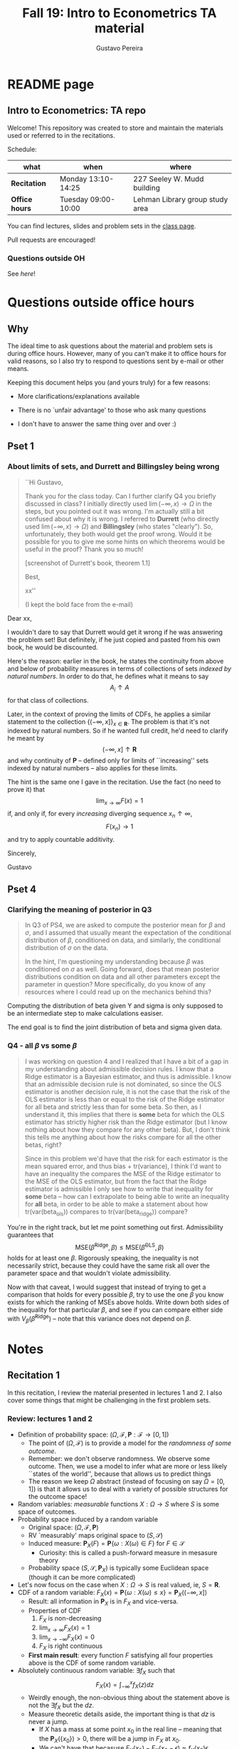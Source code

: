 #+TITLE: Fall 19: Intro to Econometrics TA material  
#+AUTHOR: Gustavo Pereira
#+STARTUP: beamer


* README page
  :PROPERTIES: 
  :EXPORT_FILE_NAME: README.org
  :EXPORT_TITLE: 
  :END:
** Intro to Econometrics: TA repo
   Welcome! This repository was created to store and maintain the materials
   used or referred to in the recitations. 
  
   Schedule: 
   | what           | when                | where                           |
   |----------------+---------------------+---------------------------------|
   | *Recitation*   | Monday 13:10-14:25  | 227 Seeley W. Mudd building     |
   | *Office hours* | Tuesday 09:00-10:00 | Lehman Library group study area |
  
   You can find lectures, slides and problem sets in the [[https://jm4474.github.io/Courses-IntroEconometrics-Ph.D/][class page]]. 

   Pull requests are encouraged!
  
*** Questions outside OH
    See [[outside_oh_questions.pdf][here]]!

      

   

* Questions outside office hours
  :PROPERTIES: 
  :EXPORT_FILE_NAME: outside_oh_questions.pdf
  :EXPORT_TITLE: Out-of-OH Q&A   
  :EXPORT_AUTHOR: Gustavo Pereira
  :EXPORT_OPTIONS: ^:nil
  :END: 
** Why
   The ideal time to ask questions about the material and problem sets is during
   office hours. However, many of you can't make it to office hours for valid
   reasons, so I also try to respond to questions sent by e-mail or other
   means.

   Keeping this document helps you (and yours truly) for a few reasons: 
   - More clarifications/explanations available
   - There is no `unfair advantage' to those who ask many questions
   - I don't have to answer the same thing over and over :)

     #+LATEX: \clearpage
** Pset 1
    
*** About limits of sets, and Durrett and Billingsley being wrong
    #+begin_quote
    ``Hi Gustavo,
     
    Thank you for the class today. Can I further clarify Q4 you briefly
    discussed in class? I initially directly used $\lim(-\infty,x) \to \Omega$ in
    the steps, but you pointed out it was wrong. I'm actually still a bit
    confused about why it is wrong. I referred to *Durrett* (who directly used
    $\lim(-\infty,x) \to \Omega$) and *Billingsley* (who states "clearly"). So,
    unfortunately, they both would get the proof wrong. Would it be possible
    for you to give me some hints on which theorems would be useful in the
    proof? Thank you so much!
    
    [screenshot of Durrett's book, theorem 1.1]
     
    Best,
    
    xx''
    
    (I kept the bold face from the e-mail)
    #+end_quote

    Dear xx, 
    
    I wouldn't dare to say that Durrett would get it wrong if he was answering
    the problem set! But definitely, if he just copied and pasted from his
    own book, he would be discounted.
    
    Here's the reason: earlier in the book, he states the continuity from above
    and below of probability measures in terms of collections of sets /indexed
    by natural numbers/. In order to do that, he defines what it means to say
    \[  A_i \uparrow A \]
    for that class of collections.
    
    Later, in the context of proving the limits of CDFs, he applies a
    similar statement to the collection $\{ (-\infty, x] \}_{x\in \mathbf R}$.
    The problem is that it's not indexed by natural numbers. So if he wanted
    full credit, he'd need to clarify he meant by
    \[ (-\infty, x] \uparrow \mathbf R \]
    and why continuity of $\mathbf P$ -- defined only for limits of
    ``increasing'' sets indexed by natural numbers -- also applies for these
    limits.

    
    The hint is the same one I gave in the recitation. Use the fact (no need to
    prove it) that
    \[ \lim_{x\to\infty} F(x) = 1 \]
    if, and only if, for every /increasing/ diverging sequence $x_n \uparrow \infty$, 
    \[  F(x_n) \to 1 \] 
    and try to apply countable additivity.
    

    Sincerely, 
    
    Gustavo

** Pset 4
   
*** Clarifying the meaning of posterior in Q3
    #+begin_quote
    In Q3 of PS4, we are asked to compute the posterior mean for $\beta$ and
    $\sigma$, and I assumed that usually meant the expectation of the conditional
    distribution of $\beta$, conditioned on data, and similarly, the conditional
    distribution of $\sigma$ on the data.

    In the hint, I'm questioning my understanding because $\beta$ was conditioned on
    $\sigma$ as well. Going forward, does that mean posterior distributions condition
    on data and all other parameters except the parameter in question? More
    specifically, do you know of any resources where I could read up on the
    mechanics behind this?
    #+end_quote
    
    Computing the distribution of beta given Y and sigma is only supposed to be an intermediate step to make calculations easiser. 

    The end goal is to find the joint distribution of beta and sigma given data. 
    

    
*** Q4 - all $\beta$ vs some $\beta$
    #+BEGIN_quote
    I was working on question 4 and I realized that I have a bit of a gap in my
    understanding about admissible decision rules. I know that a Ridge estimator
    is a Bayesian estimator, and thus is admissible. I know that an admissible
    decision rule is not dominated, so since the OLS estimator is another
    decision rule, it is not the case that the risk of the OLS estimator is less
    than or equal to the risk of the Ridge estimator for all beta and strictly
    less than for some beta. So then, as I understand it, this implies that
    there is *some* beta for which the OLS estimator has strictly higher risk
    than the Ridge estimator (but I know nothing about how they compare for any
    other beta). But, I don't think this tells me anything about how the risks
    compare for all the other betas, right?

    Since in this problem we'd have that the risk for each estimator is the mean
    squared error, and thus bias + tr(variance), I think I'd want to have an
    inequality the compares the MSE of the Ridge estimator to the MSE of the OLS
    estimator, but from the fact that the Ridge estimator is admissible I only
    see how to write that inequality for *some* beta -- how can I extrapolate to
    being able to write an inequality for *all* beta, in order to be able to
    make a statement about how tr(var(beta_ols)) compares to tr(var(beta_ridge))
    compare?
    #+end_quote
    
    You're in the right track, but let me point something out first. Admissibility guarantees that 
    \[ \text{MSE}(\hat\beta^{\text{Ridge}}, \beta) \leq \text{MSE}(\hat\beta^{\text{OLS}}, \beta) \] 
    holds for at least one $\beta$. Rigorously speaking, the inequality is not
    necessarily strict, because they could have the same risk all over the parameter
    space and that wouldn't violate admissibility. 

    Now with that caveat, I would suggest that instead of trying to get a
    comparison that holds for every possible $\beta$, try to use the one $\beta$
    you know exists for which the ranking of MSEs above holds. Write down both
    sides of the inequality for that particular $\beta$, and see if you can
    compare either side with $V_\beta(\hat\beta^{\text{Ridge}})$ -- note that
    this variance does not depend on $\beta$.
    
    
* Notes
** Recitation 1
   :PROPERTIES: 
   :EXPORT_FILE_NAME: notes/Recitation1.pdf
   :EXPORT_TITLE: Recitation 1
   :EXPORT_OPTIONS: toc:nil
   :EXPORT_LATEX_HEADER: \input{auxfiles/header_basic.tex}
   :END: 

   In this recitation, I review the material presented in lectures 1 and 2. I
   also cover some things that might be challenging in the first problem sets. 
   
*** Review: lectures 1 and 2
    - Definition of probability space: $(\Omega, \mathcal F, \mathbf P:\mathcal F \to [0,1])$
      - The point of $(\Omega, \mathcal F)$ is to provide a model for the
        /randomness of some outcome/.
      - Remember: we don't observe randomness. We observe some outcome. Then, we
        use a model to infer what are more or less likely ``states of the world'',
        because that allows us to predict things
      - The reason we keep $\Omega$ abstract (instead of focusing on say
        $\Omega=[0,1]$) is that it allows us to deal with a variety of possible
        structures for the outcome space!
    - Random variables: /measurable/ functions $X:\Omega \to S$ where $S$ is some
      space of outcomes.
    - Probability space induced by a random variable
      - Original space: $(\Omega, \mathcal F, \mathbf P)$
      - RV `measurably' maps original space to $(S, \mathcal S)$
      - Induced measure: $\mathbf P_X(F) = \mathbf P\left\{ \omega: X(\omega) \in F \right\}$ for $F \in \mathcal S$
        - Curiosity: this is called a push-forward measure in mesasure theory
      - Probability space $(S, \mathcal S, \mathbf P_X)$ is typically some
        Euclidean space (though it can be more complicated)
    - Let's now focus on the case when $X:\Omega \to S$ is real valued, ie, $S=\mathbf R$.
    - CDF of a random variable: $F_X(x) = \mathbf P\left\{ \omega: X(\omega) \leq x \right\} = \mathbf P_X((-\infty, x])$
      - Result: all information in $\mathbf P_X$ is in $F_X$ and vice-versa.
      - Properties of CDF
        1. $F_X$ is non-decreasing
        2. $\lim_{x\to\infty} F_X(x) = 1$
        3. $\lim_{x\to-\infty} F_X(x) = 0$
        4. $F_X$ is right continuous
      - *First main result*: every function $F$ satisfying all four properties
        above is the CDF of some random variable.
    - Absolutely continuous random variable: $\exists f_X$ such that
      \[ F_X(x) = \int_{-\infty}^x f_X(z) dz \]
      + Weirdly enough, the non-obvious thing about the statement above is not
        the $\exists f_X$ but the $dz$. 
      + Measure theoretic details aside, the important thing is that $dz$ is
        never a jump.
        + If $X$ has a mass at some point $x_0$ in the real line -- meaning that
          the $\mathbf P_X(\{x_0\}) > 0$, there will be a jump in $F_X$ at $x_0$. 
        + We can't have that becasuse $F_X(x_0) - F_X(x_0 - \epsilon) \approx f_X(x_0)\epsilon$
        + For $\epsilon > 0$ small enough, mass at $x_0$ would imply the LHS is
          $\mathbf P\{x_0\}$ while the RHS should be zero
      + Optional comment: in fact every $F_X$ has an associated $f_X$ with
        respect to /some/ (generally non-uniform) measure. This is the
        consequence of a more general result called the /Radon-Nikodym theorem/.
    - Expectation of absolutely continuous RV: 
      \[ \mathbf E[g(X)] = \int_{\mathbf R} g(z) f_X(z) dz  \]
      + ``Law of the unconscious statistician''
    - Moment generating function
      \[ m_X(t) = \mathbf E\left[ e^{tX}\right]=\int_{\mathbf R} e^{tx} f_X(x)dx\]
      + The i-th moment of $X$ can be found by taking the $i-th$ derivative of
        $m_X(t)$ and evaluating it at zero.
        + For this to be meaningful, the MGF must be well defined in $(-\epsilon, \epsilon)$ for some $\epsilon$
        + Then for example $m_X'(t) = \mathbf E[X e^{tX}]$
    - *Second main result.* Let $X_1$ and $X_2$ be st 
      \[ m_{X_1}(t) = m_{X_2}(t) \]
      for all $t$. Then $F_{X_1} = F_{X_2}$.  
      + This essentially means that all information contained in $F_X$ is also
        contained in $m_X(t)$
    - Note: take the Taylor series of exponential around $0$ and take
      expectations,
      \[m_X(t) = \sum_{n=0}^\infty \frac{t^n \mathbf E(X^n)}{n!}\]
      + It is tempting to that knowledge of moments determines the distribution
        of $X$. This is not the case, however, because sometimes the series
        above doesn't converge even when all moments exist. 
        
    # Examples. 
    # 1) $\Omega = \{1,2,3\}, S=\{a,b,c\}$.

    #    What is the measurability requirement doing? Suppose we have
    #    $\sigma-\text{algebras}$ $\mathcal F=\{\emptyset, \{1\}, \{2,3\}, \Omega\}$ and $\mathcal S = 2^S$.
       
    #    Because neither $2$ nor $3$ show up separately in $\mathcal F$, observing
    #    a random variable $X:\Omega\to S$ should not allow us to distinguish them.

    #    For example, a random variable such as
    #    \[X(1) = a, X(2) = b, X(3)=c\]
    #    would allow us to distinguish $2$ and $3$! Indeed, if $2$ is observed, we
    #    know for sure that $\omega=2$, but $\{2\}$ isn't in $\mathcal F$.
       
    #    In a sense, the measurability requirement is imposing consistency in what
    #    we can learn about the underlying state based on observing an outcome.
    #    In the above example, measurability implies that $X(2) = X(3)$.
       
    # 2) Take $\Omega$ to be the $[0,1]$ interval with the uniform probability $\lambda$, ie, 
    #    \[ \lambda( [a,b] )  = b - a \]
    #    for all intervals $[a,b]$.  

*** Problem 4 is not as easy as it might seem
    
    Consider the proof, for example, that $F_X \to 1$ as $x\to\infty$. (The case
    of $x\to0$ is similar.)
    
    We know that: 
    1) $F(x) = \mathbf P\{\omega: X(\omega) \leq x \}$
    2) $\{\omega: X(\omega) \leq x\} \uparrow \Omega$
    3) $\mathbf P(\Omega) = 1$
       
    So it must be the case that $F(x) = P\{\omega: X(\omega) \leq x\} \uparrow \mathbf P(\Omega) = 1$,
    isn't that right? Well, *no*. While that reasoning is in some sense in the
    right direction, at the very least it's an incomplete argument for two reasons.
    
    - We haven't defined convergence of sets as in (2). Unless you can make that
      statement rigorous somehow, using it is not fair game. 
    - More importantly, when we took the statements together, we missed an
      important step: proving that (whatever the first arrow means)
      \[ A_x \uparrow \Omega \implies \mathbf P(A_x) \uparrow \mathbf P(\Omega) \]
    
    The second step above is essentially the point of the exercise. Hint for
    actually solving the problem:
    - Use the fact that 
      \[ \lim_{x\to\infty} F(x) = L\] 
      if, and only if $F(x_n) \to L$ for all increasing sequences $x_n \to \infty$
    - Show that for any probability measure, if $x_n \uparrow \infty$
      \[ \mathbf P\{ \omega: X(\omega) \leq x_n \} \to \mathbf P(\Omega) = 1 \] 
      
      You will need to use /countable/ additivity for this.
      
    For the right-continuity part, one useful way of checking your proof is to
    make sure you understand why your proof doesn't apply to the left limit. 
** Recitation 2
   :PROPERTIES: 
   :EXPORT_FILE_NAME: notes/Recitation2.pdf
   :EXPORT_TITLE: Intro to Econometrics: Recitation 2
   :EXPORT_OPTIONS: toc:nil H:2
   :EXPORT_LATEX_HEADER: \input{auxfiles/header_beamer.tex}
   :END: 
*** Review Part
**** Review
     #+BEAMER: \framesubtitle{Random variables - \emph{univariate} case} 
     #+BEAMER: \begin{center} $(\Omega, \mathcal F, \mathbf P)$ \end{center}
     
     - $X:\Omega\to\mathbf R$
     - CDF:
       \[ F_X(x) = \mathbf P( \left\{\omega: X(\omega) \leq x\right\}) \]
       + Completely characterizes $\mathbf P\{X \in B\}$ for $B \subset \mathbf R$
     - Absolutely continuous: 
       \[F_X(x) = \int_{-\infty}^x f_X(x) dx\]
**** Review
     #+BEAMER: \framesubtitle{Random variables - \emph{multivariate} case} 
     #+BEAMER: \begin{center} $(\Omega, \mathcal F, \mathbf P)$ \end{center}
     
     - $X:\Omega\to\mathbf R^S$ where $X(\omega) = (X_1(\omega),\ldots, X_S(\omega))'$
     - CDF:
       \[ F_X(x_1, \ldots, x_S) = \mathbf P( \{\omega: X_1(\omega) \leq x_1, \ldots, X_S(\omega) \leq x_S  \}) \]
       + Completely characterizes $\mathbf P\{X \in B \}$ for $B\subset \mathbf R^S$
     - Absolutely continuous: 
       \[F_X(x_1, \ldots, x_S) = \int_{-\infty}^{x_1}\cdots\int_{-\infty}^{x_S} f_X(x_1, \ldots, x_S) dx_S \cdots dx_1\]
**** Review 
     #+BEAMER: \framesubtitle{Random variables - \emph{multivariate} case} 
     - <1-> Result: if $F:\mathbf R\to[0,1]$ is
       1. Increasing
       2. Right-continuous
       3. Satisfies $\lim_{x\to\infty} F(x) = 1 - \lim_{x\to-\infty} F(x) = 1$
       Then it is the CDF of some random variable $X:\Omega\to\mathbf R$
     - <2-> Can you think of (or prove?) an S-dimensional analog of the statement above?
**** Review 
     #+BEAMER: \framesubtitle{Random variables - \emph{multivariate} case} 
     - If $F:\mathbf R^2\to[0,1]$ is
       1. <1-> Increasing
       2. <1-> ``Continuous from above''
       3. <1-> Has the following limits:
          1. $\lim_{x_1 \to -\infty} F(x_1, x_2) = 0$ for all $x_2$
          2. $\lim_{x_2 \to -\infty} F(x_1, x_2) = 0$ for all $x_1$
          3. $\lim_{x_1 \to \infty} \lim_{x_2 \to \infty} F(x_1, x_2) = 1$
       4. <2-> Satisfies, for $x_1^* \geq x_1$ and $x_2^* \geq x_2$,
          \[ F(x_1^*, x_2^*) - F(x_1^*, x_2) - F(x_1, x_2^*) + F(x_1, x_2) \geq 0 \]
       Then $F$ is the CDF of a random variable $X:\Omega\to\mathbf R^2$
       
     (Durrett, sec 2.9)
**** Review
     #+BEAMER: \framesubtitle{Marginals} 
     
     - <1-> Marginal with respect to coordinate $s$, $F_s : \mathbf R \to [0,1]$
       \[ F_s(x) = \mathbf P(\left\{ \omega: X_s(\omega) \leq x \right\})  \] 
     - <2-> How do you obtain it?
     - <3-> Just take limits. Suppose $S=2$ and we want to recover first coordinate:
       \[ F_1(x_1) = \lim_{x_2 \to \infty}  F(x_1,x_2)  \]
       
       Proof? 
**** Review
     #+BEAMER: \framesubtitle{Marginals} 
     
     - How do you recover a marginal pdf? Suppose $X:\Omega\to\mathbf R^2$ has pdf $f(x_1,x_2)$:
       \[f_1(x_1) = \int_{-\infty}^\infty f(x_1, x_2) dx_2\]
     - Proof? 
**** Review
     #+BEAMER: \framesubtitle{Digression: marginals don't determine joints} 
     
     - A very useful counterexample: 
       - <1-> Let $X \sim N(0,1)$
       - <2-> Let $W$ be independent of $X$; 
         \[ \mathbf P(W = 1) = \mathbf P(W = -1) = \tfrac{1}{2}\]
       - <3-> Define $Y = WX$. Claim: $(X,Y)$ has normal marginals, but $(X,Y)$ is not jointly normal.
         \begin{align*}F_Y(y) = \mathbf P(WX \leq y) &= \frac{1}{2} \mathbf P(X \leq y) + \frac{1}{2} \mathbf P(-X\leq y) \\ 
           &= F_X(y)\end{align*}
         So marginals of $(X,Y)$ are the same
       - <4-> $(X,Y)$ is not multivariate normal. Why? 
       - <5-> $X+Y$ has a  mass at zero, with probability $\frac{1}{2}$!
**** Review
     #+BEAMER: \framesubtitle{Digression: marginals don't determine joints} 

     \centering \includegraphics[scale=0.4]{./codes/Notes_PS2_simunormal.pdf}    
**** Review
     #+BEAMER: \framesubtitle{Moments of multivariate RVs} 
     - Focus on the case when there is a pdf
     - <1-> ``Definition''
       \[  \mathbf Eg(X) =  \int_{\mathbf R^S} g(x) f_X(x)dx   \]
     - <2-> First moment: 
       \[ \mu_X =  \mathbf EX \]
     - <3-> Second moment: 
       \[ V(X) = \mathbf E \left[ (X - \mu_X)(X - \mu_X)' \right] \]
       #+BEAMER: \vspace{-0.3cm}
       - When is $V(X)$ finite?
     - <4-> Covariance btw X and Y: 
       \[ \cov(X,Y) = \mathbf E \left[ (X - \mu_X)(Y-\mu_Y)' \right] \]
**** Review
     #+BEAMER: \framesubtitle{Moment generating functions of multivariate RVs} 
     - <1-> MGF: 
       \[  m_X(\mathbf t) = \mathbf E\left[ e^{\mathbf t'X} \right] = \mathbf E\left[ e^{\sum_{i=1}^S t_i X_i} \right]  \]
     - <2-> Result: suppose  $X$ and $Y$ have a moment generating function, and 
       \[ m_X(\mathbf t) = m_Y(\mathbf t)\]
       for all $\mathbf t$. Then $F_X(\mathbf t) = F_Y(\mathbf t)$ for all $\mathbf t$.
     - <3-> Result (stronger):  suppose that, for all $\mathbf t \in \mathbf R^S$, $\alpha \in \mathbf R$, 
       \[ \mathbf P\{ \mathbf t'X \leq \alpha \} = \mathbf P\{ \mathbf t'Y \leq \alpha \} \]
       then $F_X(z) = F_Y(z)$ for all $z\in\mathbf R^S$
*** PSet
**** PS2: Projections, conditioning, linear predictors
     #+BEAMER: \framesubtitle{Projections} 

     Let $(V, \langle\cdot,\cdot\rangle)$ be a vector space with an inner product. 
     - <2-> Orthogonal projection of $v$ into (closed) $W\subseteq V$:
       \[ v - \proj_W(v)\perp w \]
       for all $w\in W$
***** Projection in a Hilbert Space 
      :PROPERTIES: 
      :BEAMER_env: theorem
      :BEAMER_opt: shadow=true
      :BEAMER_act: 3
      :END:
      
      Let $W\subset V$ be a closed vector subspace of $V$. 

      For any $v \in V$, the distance minimization problem
      \[\min_{w\in W} \| v - w \|\]
      has a unique solution $w^* \in W$. Moreover, $w^* = \proj_W(v)$.
**** PS2: Projections, conditioning, linear predictors
     #+BEAMER: \framesubtitle{Projections} 
     What if $W$ has a finite basis? 
     \[ W = \vsp \{w_1, \ldots, w_K\}\]
     - Orthogonal projection of $v$ into $W$ is 
      \[  \proj_W(v) = \sum_{i=1}^K \frac{\langle w_i, v\rangle}{\langle w_i, w_i\rangle} w_i  \]

     Using this result in the pset is fair game 
     
**** PS2: Projections, conditioning, linear predictors
     #+BEAMER: \framesubtitle{Projections} 
     
     Space $V = \{ X:\Omega\to\mathbf R^S: \mathbf E\|X\|^2 < \infty \}$ is a Hilbert
     space with 
     \[ \langle X, Y\rangle = \mathbf E XY\]
      
     - <2-> Fix variables $X$, $Y$ in $V$ and consider the subspace
       \[ W = \{ Z: \Omega \to \mathbf R : Z = \alpha + \beta (X - \mu_X)\} \] 
       (Is there a finite basis for $W$?)
**** PS2: Projections, conditioning, linear predictors
     #+BEAMER: \framesubtitle{Projections}
     The problem
     \[  \min_{(\alpha, \beta)} \left[ Y - \alpha - \beta(X-\mu_X) \right]^2 \]

     is equivalent to some norm minimization problem involving $Y, X$ and $W$.

     What is it?
** Recitation 3
   :PROPERTIES: 
   :EXPORT_FILE_NAME: notes/Recitation3.pdf
   :EXPORT_TITLE: Intro to Econometrics: Recitation 3
   :EXPORT_BEAMER_THEME: Boadilla
   :EXPORT_LATEX_CLASS_OPTIONS: [presentation, smaller]
   :EXPORT_OPTIONS: toc:nil H:2
   :EXPORT_LATEX_HEADER: \input{../auxfiles/header_beamer.tex}
   :END:
   
*** Outline
**** Outline
     - Review: 
       + Statistical model
         * Definition
         * Examples
         * Identification, sufficiency 
       + Statistical decision problem
         * Definition
         * Examples
*** Statistical model
**** Statistical model
     #+BEAMER: \framesubtitle{Definition}
     - <1-> Idea: formalize statements such as
       1. Let $\{h_1, \ldots, h_{10}\}$ denote the outcome of $10$ independent
          coin flips with probability $p$ of landing heads
       2. <2-> ``Let ${X_1, X_2, X_3}$ be iid uniform in $[0,\theta]$ where $\theta$ is an unknown positive real number''
       3. <3-> ``Let $\{Y_t\}_{t\in1,2,\ldots, T}$ be an AR(1) process with gaussian innovations''

     - <4-> *Claim.* All statements equivalent to: ``let $\mathbf X$ be
       a draw from some cdf $F:\mathbf R^S \to [0,1]$ where $F$ is taken from some restricted set of CDFs, 
         \[F \in \mathfrak F\text{ ''}\]
**** Statistical model
     #+BEAMER: \framesubtitle{Definition}
     - <1-> It's common to write 
       \[ \mathfrak F = \{ F_\theta \}_{\theta \in \Theta} \]
     - <2-> For example: 
       \[\mathfrak F = \left\{ F:\mathbf R\to\mathbf R | F\text{ is the cdf of }  U[a,b] \text{ for some }a\leq b\right\}\]
       #+BEAMER: \vspace{-0.5cm}
       - Does this  represent a statistical model?
     - <3-> We can define for $\theta = (a,b)$, 
       \[ F_{\theta} = \frac{t-a}{b-a} \mathbf 1_{[a,b]}(t) \]
     - <4->  With that indexing, 
       \[ \mathfrak F = \{F_{\theta} \}_{\theta \in \Theta}\]
       where $\Theta = \{(x,y) \in \mathbf R^2 : x \leq y\}$
**** Statistical model 
     #+BEAMER: \framesubtitle{Comment}
     - <1-> Why do we specify models with CDFs?
     - <2-> Reason: in Euclidean spaces, distribution of random variables is fully characterized by CDF
     - <3-> However, if all CDFs in your model are absolutely continuous, it's
       equivalent to specify a family of PDFs
     - <4-> In the course, we will do this interchangeably; if a model is
       specified in terms of PDFs, it's understood that we're considering only absolutely continuous distributions
     - <5-> We can also specify the model with more general probability distributions: 
       \[ \{P_\theta: \mathcal B(\mathfrak X) \to [0,1]\}_{\theta \in \Theta} \]
       where $\mathfrak X$ a possibly more general space (e.g., a space of bounded continuous functions) 
**** Statistical model
     #+BEAMER: \framesubtitle{Example 1: ten coin flips}
     - <1-> Single coin flip: 
       \[ F_p^1(x) = \begin{cases} 0 & \text{if } x < 0 \\ 1 - p & \text{if } x \in [0,1) \\ 1 & \text{otherwise} \end{cases}\]
     - <2-> Then the joint is  $F_p(h_1, h_2, \ldots, h_{10}) = F_p^1(h_1) \cdots F_p^1(h_{10})$
     - <3-> Model: 
       \[ \{F_p\}_{p \in [0,1]} \]
       + What is $\Theta$ ? 
**** Statistical model
     #+BEAMER: \framesubtitle{Example 2: Uniform $[0,\theta]$}
     - <1-> Three independent uniform $[0,\theta]$. We know that for a given $\theta$
       \[ F_\theta^2(t) = \frac{t}{\theta} \mathbf 1_{[0,\theta]}(t) \]
       is the cdf of $U[0,\theta]$ for non-negative $\theta$.
     - <2-> Thus joint is 
       \[ F_\theta(x_1, x_2, x_3) = F^2_\theta(x_1) F^2_\theta(x_2) F^2_\theta(x_3)\]
       and statistical model is \[ \{ F_\theta \}_{\theta \in (0,\infty)} \]
**** Statistical model
     #+BEAMER: \framesubtitle{Example 3: AR(1) with Gaussian innovations}
     - <1-> An ``AR(1) with Gaussian innovations'' means that 
       \[ Y_t - \mu = \rho (Y_{t-1} - \mu) + \epsilon_t \] 
       where $\epsilon_t$ are drawn iid $N(0, \sigma^2)$. 
       - <1-> Note: need to make assumption about $Y_0$. Assume fixed.
     - <2-> Equivalently,
       \[ Y_t | Y_{t-1}, \ldots, Y_1 \sim N(\mu + \rho(Y_{t-1} - \mu) , \sigma^2) \] 
     - <3-> How do you write the joint CDF? By what parameters will it be indexed?
**** Statistical model 
     #+BEAMER: \framesubtitle{Identification \& sufficiency}
     
     - <1-> Summary of previous discussion: a statistical model is a family of
       distributions, $\{F_\theta: \mathbf R^S \to [0,1]\}_{\theta\in\Theta}$.
     - <2-> If each $\theta \in \Theta$ induces a unique distribution, the model is called *identified*.
     
       + <3-> Mathematically: the model is identified iff for every $\theta \ne
         \theta'$,
         there exists $x \in \mathbf R^S$ such that $F_\theta(x) \ne F_{\theta'}(x)$
       + <4-> What if the model was specified in terms of PDFs? What about general probability distributions?
     - <5-> A /statistic/ is any function $T:\mathbf R^S \to \mathbf R^K$. We
       say that $T$ is *sufficient* if \[ \mathbf P_\theta( \cdot | T(\cdot)) \]
       does not depend on $\theta$. Intuitively, if you condition on $T(X)$, the
       full data become uninformative about $\theta$.
       
**** Statistical model 
     #+BEAMER: \framesubtitle{Identification \& sufficiency}
     - <1->  Example: let $X_1$ and $X_2$ be iid $N(\mu, 1)$.
       + <2-> Model here is $\{F_\mu\}_{\mu \in \mathbf R}$ where $F_\mu$ is cdf
         of independent joint normal with mean $(\mu,\mu)$ and identity variance matrix
     - <2->  Then $T(X_1, X_2) = X_1 + X_2$ is sufficient.
     - <3-> Before proof: note that crucially the data is 2 dimensional, but the sufficient statistic is 1d 
     - <4-> Now: 
       \[\begin{bmatrix} X_1 \\ X_2 \\ T(X_1, X_2) \end{bmatrix} \sim \mathcal N_3 \left(  \begin{bmatrix} \mu \\ \mu \\ 2\mu \end{bmatrix}, 
         \begin{bmatrix} 1 & 0 & 1 \\ 0 & 1 & 1 \\ 1 & 1 & 2 \end{bmatrix} \right) \]
     - <5-> To find conditional distribution of $X_1$ and $X_2$ given $T(X_1, X_2)$, use the BLP trick. 
**** Statistical model 
     #+BEAMER: \framesubtitle{Identification \& sufficiency}
     - <1-> Math: 
       \[ E[X_1 | X_1 + X_2] = E[X_2 | X_1 + X_2] = \frac{X_1  + X_2 }{2} \] 
       moreover, conditional variance also doesn't depend on $\mu$ 
       
*** Statistical decision problem
**** Statistical decision problem
     #+BEAMER: \framesubtitle{Definition}
     - Definition: statistical decision problem is 
        \[ (\Theta, A, \mathcal L, \{F_{\theta}\}_{\theta\in\Theta}) \]
       where 
       1. <2-> $\Theta$ is a parameter space
       2. <3-> $A$ is a space of actions
       3. <4-> $\mathcal L$ is a utility/loss function
       4. <5-> $\{F_\theta\}$ is a statistical model
          + Remember: this can be alternatively specified as $\{P_\theta\}_{\theta\in\Theta}$ or $\{f_\theta\}_{\theta\in\Theta}$
**** Statistical decision problem 
     #+BEAMER: \framesubtitle{Interpretation}
      + Statistician is supposed to decide something. Examples: 
        1. <2-> Pick the $\theta$ that she thinks generated the data
           \[  A  = \Theta \] 
        2. <3-> Given a split $\Theta = \Theta_0 \sqcup \Theta_1$, pick which of
           $\Theta_0$ or $\Theta_1$ is more likely to contain the parameter that generated data
           \[ A = \{0, 1\} \] 
        3. <4-> Pick a subset $C \subseteq \Theta$ where she thinks the true $\theta$ falls in
           \[ A = \text{reasonable subsets of }\Theta \] 
**** Statistical decision problem 
     #+BEAMER: \framesubtitle{Interpretation}
     + <1-> Model this as a sequential game. 
       - <2-> /First stage:/ Nature picks $\theta \in \Theta$. This is not observable by statistician
       - <3-> /Stage $1\frac{1}{2}$:/ Nature randomly draws $X \sim F_\theta$
       - <4-> /Second stage:/ Statistician chooses action $a$
     + <5-> At the terminal nodes, statistician gets the loss $\mathcal L(a, \theta)$
     + <6-> Let $\mathfrak X \subset \mathbf R^S$ denote the (common) support of $F_\theta$. A
       *strategy* for the statistician in this game is a function 
       \[ d : \mathfrak X \to A  \]
       I.e. a specification of an action for every possible decision node she faces
       
       This strategy is called a decision rule in the mathematical statistical jargon 
**** Statistical decision problem 
     #+BEAMER: \framesubtitle{Risk function} 
     - <1-> What sort of criterion should we use to rank decision rules?
     - <2-> We use the expected utility paradigm. For fixed $\theta$, we postulate that
       \[  d_1(\cdot) \precsim_\theta d_2(\cdot) \iff \mathbf E_\theta \left[  \mathcal L(d_1(X), \theta)   \right]
       \geq \mathbf E_\theta \left[  \mathcal L(d_2(X), \theta)   \right]\] 
       #+BEAMER: \vspace{-0.5cm}
       - With respect to what are we taking the expectation?
     - <3-> This expectation is called /risk/. Notation: 
       \[ R(d, \theta) := \mathbf E_\theta \left[ \mathcal L(d(X, \theta) \right] = \int_{\mathbf R^S} d(x, \theta) dF_\theta(x) \]
     - <4-> Analogy  with game theory: /dominated/ strategies
       - A decision rule that is not weakly dominated is called admissible
** Recitation 4
   :PROPERTIES: 
   :EXPORT_FILE_NAME: notes/Recitation4.pdf
   :EXPORT_TITLE: Intro to Econometrics: Recitation 4
   :EXPORT_BEAMER_THEME: Boadilla
   :EXPORT_LATEX_CLASS_OPTIONS: [presentation, smaller, handout]
   :EXPORT_OPTIONS: toc:nil H:2
   :EXPORT_LATEX_HEADER: \input{../auxfiles/header_beamer.tex}
   :END:
*** Recitation 4
**** Roadmap for today
     - Review:
       1) Statistical problem
       2) Bayes rules, expected posterior loss
     - PS3

**** Review: Statistical Problem 
     #+ATTR_beamer: :overlay +-
     - Components of a decision problem:
       + Statistical model: $\{P_\theta\}_{\theta \in \Theta}$
       + Action space $\mathcal A$
       + Loss function $\mathcal L:\mathcal A\times \Theta \to \mathbf R$
       + Decision rules: $d:\mathfrak X\to\mathcal A$
     - Risk function: expected loss from decision $d$ when parameter is $\theta$: 
       \[R(d(\cdot), \theta) = \int_{\mathfrak X} \mathcal L(d(x), \theta) f_\theta(x)dx \]
     
***** Comments                                                     :noexport:
      - Note that $\mathcal L(a, \theta)$ ranks actions for fixed $\theta$
      - Note that $R(d(\cdot), \theta)$ ranks decision rules (functions) for fixed $\theta$
        \[ d_1(\cdot) \succsim d_2(\cdot) \iff R(d_1(\cdot), \theta) \leq R(d_2(\cdot), \theta) \]
      - In that sense, "risk" is just like a "generalized loss" where the
        "generalized action space" is the space of all strategies
**** Review: Admissibility      
     #+ATTR_beamer: :overlay +-
     - Decision rule $d_1$ is /dominated/ by $d_2$ iff, for all $\theta \in \Theta$,
       \[ d_1 \precsim_\theta d_2  \]
       and $d_1 \prec_{\theta_0} d_2$
       for at least one $\theta_0$
       + What does it mean for a rule to be /not dominated/ by another rule? 
     - A rule $d$ that is not dominated by any other rule is called /admissible/
       + Expand the definition of admissible 
     - It is generally hard to find admissible rules.
**** Review: priors, posteriors, etc...  
     #+ATTR_beamer: :overlay +-
     - Suppose model is $\{f_\theta\}_{\theta \in \Theta}$, i.e., data has a density for all possible parameters
     - Suppose also $\Theta \subseteq \mathbf R^k$, and pdf $\pi(\theta)$ summarizes some prior belief about $\theta$
       - With this, we're interpreting the parameter $\theta$ as a /random variable/
       - Before the prior was introduced, $\theta$ was merely an index
     - With this structure, we can define the induced joint density of data and parameters,
       \[  f(x, \theta; \pi) = f_\theta(x) \pi(\theta)  \]
       + Does this integrate to one?
**** Review: priors, posteriors, etc...
     #+ATTR_beamer: :overlay +-
     - Given induced joint density, 
       \[ f(x | \theta; \pi) = \frac{f_\theta(x) \pi(\theta)}{\pi(\theta)} = f_\theta(x)\]
       #+BEAMER: \vspace{-0.3cm}
     - What about the marginal of data?
       - Recover it by integrating $\theta$ out:
         \[ f(x; \pi)  = \int_{\theta \in \Theta} f_\theta(x) \pi(\theta) d\theta \]
       #+BEAMER: \vspace{-0.3cm}
     - Conditional density of parameter given data?
       \[f(\theta | x; \pi) = \frac{f(x,\theta; \pi)}{f(x;\pi)} = \frac{f_\theta(x)\pi(\theta)}{\int_{\theta\in\Theta} f_\theta(x)\pi(\theta)d\theta}\]
       #+BEAMER: \vspace{-0.3cm}
       - This is called /posterior density/ in Bayesian jargon
**** Review: Bayes rules
     #+ATTR_beamer: :overlay +-
     - Let's go back to the statistical decision problem
     - Let $d(\cdot)$ be a decision rule, and $\pi$ a prior density over $\Theta$
     - Bayes risk of $d(\cdot)$ given $\pi$ is
       \[\begin{aligned} r(d(\cdot), \pi) &= \int_\Theta  R(d(\cdot), \theta) \pi(\theta)d\theta \\
                                          &= \int_\Theta \int_{\mathfrak X} \mathcal L(d(x), \theta) f(x, \theta; \pi)  dx \,d\theta  \end{aligned}\]
     - A /Bayes decision rule/ $d^*$ is one that minimizes Bayes risk given a prior $\pi$. 
       \[ d^*_\pi(\cdot) = \arg\min_{d(\cdot)} r(d(\cdot), \pi) \]
     - Important feature: /under mild assumptions, Bayes rules are admissible/
     
**** Review: finding Bayes rules
     #+ATTR_beamer: :overlay +-
     - Rewrite the Bayes risk using Fubini's theorem
       \[\begin{aligned} r(d(\cdot), \pi) &= \int_{\mathfrak X} \left[ \int_\Theta  \mathcal L(d(x), \theta) f(\theta | x; \pi)  d\theta\right] f(x; \pi) dx\\
                           &=  \int_{\mathfrak X} \psi(d(x), x) f(x; \pi) dx \end{aligned}\]
       where
       \[ \psi(a, x) = \int_\Theta \mathcal L(a, \theta) f(\theta | x; \pi) d\theta \]
     - Let $d^*(x) = \arg\min_{a\in\mathcal A} \psi(a,x)$
       + Immediate consequence: for any decision rule $d(\cdot)$,
         \[ \psi(d^*(x), x) \leq \psi(d(x), x) \] 
         #+BEAMER: \vspace{-0.5cm}
       + Important: optimization in space $\mathcal A$ is easier than in  the space of all $d:\mathfrak X \to \mathcal A$!
       
** Recitation 5
*** Estimation
    #+ATTR_beamer: :overlay +-
    - Estimation refers to the case when $\mathcal A = \Theta$
      - Interpretation: ``action'' is to guess the correct parameter
    - Common loss function:
      \[ \mathcal L(a, \theta) = \| a - \theta \|^2\]
    - Decision rule here called *estimator*
    - Example: *Maximum likelihood estimator* 
         \[ \hat\theta (x) = \max_{\theta \in \Theta} f_\theta(x) \]

*** Bayes estimation
    - A Bayes estimator for $\theta$ is a decision rule $\hat\theta$ that minimizes Bayes risk for some prior $\pi(\theta)$
**** Bayes rule for squared error loss
     If $\mathcal L(a,\theta) = \|a-\theta\|^2$, then the Bayes rule $\thetabayes(x)$ for a prior $\pi(\theta)$ satisfies 
     \[\thetabayes(x) =  \mathbf E \left( \theta | x \right) \]
     where the expectation above is taken with respect to 
     \[ f(\theta | x) := \frac{f_\theta(x) \pi(\theta)}{\int_\Theta f_\theta(x) \pi(\theta) d\theta } \]
     In other words, 
     \[ \thetabayes(x) = \int_\Theta \theta f(\theta|x) d\theta  \]
*** Bayes estimation
    #+attr_beamer: :overlay +-
    - What is the previous slide saying?
      1) The optimal decision rule is the integral shown
      2) One can *interpret* that as a posterior mean
*** Bayes estimation
    - Result shown for posterior mean is actually more general
    - Says that Bayes rule minimizes posterior loss
    - If loss function is different, minimal posterior loss could mean: 
      + Posterior mode
      + Posterior median
      + etc...
*** Bayes estimation
    #+attr_beamer: :overlay +-
    - Proof that $\thetabayes=\mathbf E(\theta|x)$
    - Relies on the following principle:
      + Let $F:\mathbf R^k \times \mathfrak X \to \mathbf R$ be some function
      + Suppose we're trying to find a *function* $u^*(x)$ such that
        \[ u^*(\cdot) = \arg\min_{u(\cdot)} \int_\mathfrak X F(u(x),x) \phi(x) dx   \]
      + Then one option is to pick for every $x \in \mathfrak X$,
        \[ u^*(x) =  \arg\min_{u \in \mathbf R^k} F(u,x) \]
    - Rest of the proof: board

    
** Unsorted
   :PROPERTIES: 
   :EXPORT_FILE_NAME: notes/unsorted-notes.pdf
   :EXPORT_TITLE: Unsorted notes
   :EXPORT_LATEX_HEADER: \input{../auxfiles/header_basic.tex}
   :EXPORT_OPTIONS: toc:nil
   :END: 
   
   Here I store some random notes that I may or may note talk about during recitations.
   
*** Lectures 1 & 2
    - _Finite additivity_

      Let's define some notation. I can define the following for any indexed collection of sets $A_i$:
      \[A_1 + A_2 := A_1 \cup  A_2\]
      or, more generally
      \[
      \sum_i A_i := \bigcup_i A_i
      \]
      whenever the collection $A_i$ is pairwise disjoint.

      The idea of assuming additivity -- without any further qualification --
      is that set-function $\mathbf P$ satisfies some form of linearity, that is
      \[
      \mathbf P\left(   \sum A_i  \right) = \sum_i \mathbf P \left(  A_i \right)
      \]
      It turns out that the set of indices over which this assumption is made is
      consequential.

      We call $\mathbf P$ /finitely additive/ if the above is required to hold
      for all finite sets of indices. Similarly, if the relationship holds for
      countably many indices, $\mathbf P$ is called /countably additive/.
      
      Let's investigate an example of finitely, but not countably, additive
      measure. Here, we are working with a triple $(X, \mathcal A, \mathbf P)$.
      $\mathcal A$ is an /algebra/ of sets. Very similar to the usual
      $\sigma-\text{algebra}$ couterpart, but we don't require the assumptions
      of closedness under unions and intersections to hold for infinitely many
      set, only finitely many.

      We will work with the following algebra, which is not a
      $\sigma\text{-algebra}$. Let $X$ be the set of all natural numbers,
      $\mathbf N$. Define also 
      \[
      \mathcal A = \left\{ A \subset \mathbf N: A\text{ is finite or } A^c \text{ is finite} \right\}
      \]
      
      Example of sets in $\mathcal A$: $\{1, 2, 3\}$ and $\{5001,
      5002,\ldots\}$. Example of a sets /not/ in $\mathcal A$: the set of all
      odd/even/prime numbers.[fn:1] 
      
      It's not hard to see that this is satisfies: $\emptyset \in \mathcal A$
      (since $\emptyset$ is finite) and closedness under intersections/unions.
      The reason why $\mathcal A$ is not a $\sigma\text{-algebra}$ is that each
      $A_i = \{1, 3, \ldots, 2i + 1\}$ is in $\mathcal A$, but its infinite
      union, the set of all odd numbers, is not.
      
      Now consider the probability measure: $\mathbf P:\mathcal A \to [0,1]$: 
      \[ \mathbf P(A) = 
      \begin{cases} 1 &\text{if } A\text{ is infinite}  \\ 0 &\text{ otherwise} \end{cases} \]
      Thus, for example, $\mathbf P({1,2,3}) = 0$ and $P(\{1023, 1024, \ldots\}) = 1$.
      
      Such $\mathbf P$ trivially satisfies $\mathbf P(A + A') = \mathbf P(A) + \mathbf P(A')$ because
      the finite union of finite sets is finite.
      
      This probability measure is interesting because it provides a
      counter-example to continuity when $\mathbf P$ is only finitely, but not
      countably, additive.
      
      For example, it holds that $\{1,2,\ldots, n\} \uparrow \mathbf N$, but 
       \[\begin{aligned} 1 = \mathbf P(\mathbf N) &= \mathbf P\left( \bigcup_n \left\{ 1,2,\ldots, n \right\} \right)
       &\ne \lim_n \mathbf P\left( \left\{ 1,2,\ldots, n\right\} \right)  = 0
       \end{aligned}\]
       
       Moreover, $\{n+1, n+2, \ldots\} \downarrow \emptyset$, but 
       \[ 0 = \mathbf P(\emptyset) = \mathbf P\left( \bigcap_n \{n+1, n+2, \ldots\} \right) \ne
            \lim_n \mathbf P\left( \{n+1, n+2, \ldots \} \right) = 1 \]
            
       The CDF of the random variable $X:\mathbf N \to \mathbf N$, $X(n) = n$
       according to $\mathbf P$ will satisfy:
       \[ F_X(k) = \mathbf P\{n: X(n) \leq k\}=  0\]
       for all $n$, so $\lim F_X(k) = 0$ for $k\to\infty$. 
       #+LATEX: \clearpage
*** Best linear predictor, matrix version
    Let $M(n,k)$ denote the linear space of all matrix of dimension $n\times k$.
    
    Suppose we have random vectors $(\mathbf y(\omega), \mathbf z(\omega))'$. We
    know additionally that $\mathbf y \in M(n,1)$ and $\mathbf z \in M(k,1)$ and these vectors
    have finite mean and variance. Denote their mean by 
    \[ \begin{bmatrix} \mu_y \\ \mu_z \end{bmatrix} \]
    and their variance matrix by
    \[ \begin{bmatrix} \Sigma_{yy} & \Sigma_{yz} \\ \Sigma_{zy} & \Sigma_{zz} \end{bmatrix} \]

    We define the *best linear predictor* of $\mathbf y$ given $\mathbf z$ as the random variable $\mathbf w$ such that 
    \[ \mathbf w^* = \alpha^* + \beta^* (\mathbf z - \mu_z) \]
    where $\alpha^* \in M(n,1)$ and $\beta^* \in M(n,k)$ solve the minimzation problem 
    \[ \min_{\alpha, \beta} \mathbf E \left[ \| \mathbf y - \alpha - \beta(\mathbf z - \mu_z) \|^2 \right]  \] 
    
    You can solve it either by using calculus -- which can be cumbersome if you're
    not used to matrix derivatives -- or by noting that the minimand is a squared norm
    generated by the inner product
    \[ \langle \mathbf y, \mathbf w \rangle := \mathbf E[\mathbf w' \mathbf y] \]
    
    of all vectors of the type $\mathbf y - \mathbf w$ where $\mathbf w = \alpha + \beta(\mathbf z - \mu_z)$ for some $\alpha, \beta$.
    
    Let $\epsilon := \mathbf y - \mathbf w^*$ denote the residual of the
    minimization problem. Then $\epsilon$ must be orthogonal (by Hilbert's
    projection theorem) to every $\mathbf w = \alpha + \beta (\mathbf z - \mu_z)$.
    
    Taking $\beta=0$, we see that $\mathbf w^*$ must satisfy 
    \[  0 = \langle \mathbf y - \mathbf w^*, \alpha \rangle = \mathbf E\left[ \alpha' \mathbf y  \right] - \mathbf E\left[ \alpha' \alpha^*  \right] \]
    for all vectors $\alpha \in M(n,1)$. Taking these to be the elements of the canonical basis, we conclude that
    \[ \alpha^* = \mu_y\]
    
    Now take $\alpha=0$. The orthogonality condition now implies that for any $\beta \in M(n,k)$,
    \[ 0 = \langle \mathbf y - \beta^* (\mathbf z - \mu_z) , \beta ( \mathbf z - \mu_z ) \rangle  =  \mathbf E\left[ (\mathbf z -\mu_z)' \beta' y  \right] - \mathbf E\left[ (\mathbf z -\mu_z)' \beta' \beta^* (\mathbf z - \mu_z)  \right]  \]
    
    Use the properties of the trace -- namely, that it's linear and that matrix
    multiplication commutes inside it -- and of the expectation operator to
    conclude that
    \[ \tr \left(  \beta' \mathbf E\left[ \mathbf y(\mathbf z - \mu_z)' \right] \right)  = \tr \left(\beta' \beta^* \mathbf E\left[ \left( \mathbf z - \mu_z   \right) \left( \mathbf z - \mu_z  \right)' \right] \right) \] 
    
    note that $\mathbf E[\mathbf y(\mathbf z - \mu_z)'] = \Sigma_{yz}$ and
    $\mathbf E[(\mathbf z-\mu_z)(\mathbf z - \mu_z)'] = \Sigma_{zz}$. The equation above then implies that  
    \[ \tr (\beta' \Sigma_{yz} ) = \tr (\beta' \beta^* \Sigma_{zz}) \]
    
    should hold for all matrices $\beta \in M(n,k)$. That implies,[fn:2] 
    \[\Sigma_{yz} = \beta^* \Sigma_{zz} \]
    which in turn yields $\beta^* = \Sigma_{yz} \Sigma_{zz}^{-1}$ whenever
    $\Sigma_{zz}$ has an inverse. In that case, the BLP is 
    #+NAME: eq:expression_blp
    \begin{equation} \mathbf w^*  = \mu_y + \Sigma_{yz} \Sigma_{zz}^{-1} (\mathbf z - \mu_z)  \end{equation} 
    
**** Appendix: the Trace operator
     - let $A(i,j)$ denote the entry $(i,j)$ of any matrix
     - Let $A$ be a $m\times n$ matrix. The trace is defined as
       \[ \tr A = \sum_{i=1}^{\min\{m,n\}} {A(i,i)}\]
       in other words, it's just the sum of elements in the main diagonal.
     - Some properties of the trace: 
       1. $\tr(A + B) = \tr(A) + \tr(B)$ whenever $A$ and $B$ have similar dimensions
       2. $\tr(kA) = k\,\tr(A)$ for all scalars $k$
       3. $\tr(AB) = \tr(BA)$ whenever dimensions are such that both multiplications make sense
       Curiosity: any operation $\tilde\tr$ that satisfies the properties above
       is equal to $\tr$ (modulo multiplication by a constant)
     - The trace and expectation operators commute: 
       \[\tr (\mathbf EA) = \mathbf E (\tr A)\]
     - Suppose $A \in M(m,n)$ and you want to select element $(i,j)$ from it. Note that
       \[ A(i,j) =  e_i' A \varepsilon_j = tr(e_i' A \varepsilon_j) = tr(\varepsilon_j e_i' A) \]
       where $e_i$ is the i-th element in the canonical basis of $R^m$ and
       $\varepsilon_j$ is the j-th element of the canonical basis of $R^n$.
       
       Hence for any $(i,j)$, letting $B = \varepsilon_j e_i' \in M(n,m)$ we have 
       \[A(i,j) = \tr ( B A ) \]
     - This implies that if $A$ and $\tilde A$ are fixed $m\times n$ matrices, and  
       \[ \tr(BA) = tr(B\tilde A) \]
       holds for every $B \in M(n,m)$, then 
       \[ A = \tilde A\]
     #+LATEX: \clearpage

*** DISCARD: Comments on PS3, Q3: mixed vs behavioral strategies   :noexport:
    Note that when the action space is $\mathcal A=\{a_0, a_1\}$ -- with
    associated loss function $\mathcal L(a_i, \theta_j) = \mathbf 1(i \ne j)$ --
    we have four possible strategies.

    Let's call $\tilde A$ the set of decision rules: $\tilde A = \{d_1, d_2, d_3, d_4\}$,
    as in the question.
    The risk function evaluated at a given decision rule $d$ is simply a vector
    \[\begin{bmatrix}
    R(d, \theta_0) \\
    R(d, \theta_1)
    \end{bmatrix} \]

    Let $D(\tilde A)$ denote the set of all points in $\mathbf R^2$ that are the
    risk function of some decision rule. It was your job to show that
    \[ D(\tilde A) = \Big \{ \overbrace{\begin{bmatrix} 0 \\ 1\end{bmatrix}}^{d_1},
    \overbrace{\begin{bmatrix}  1-p_0 \\ p_1\end{bmatrix}}^{d_2},
    \overbrace{\begin{bmatrix} p_0 \\ 1-p_1\end{bmatrix}}^{d_3},
    \overbrace{\begin{bmatrix} 1 \\ 0\end{bmatrix}}^{d_4}
    \Big \}\]
    [Let's call this the /risk set/ associated with this decision problem.]


    The problem set presented one way of ``randomizing risk''. Upon observing
    data, in part 3 you allowed, instead of choosing any particular action in
    $\mathcal A$, to choose a distribution over points in $\mathcal A$. Since
    $\mathcal A$ is binary, this amounts to choosing a number $\delta \in [0,1]$
    representing the probability of playing $a_0$. COMMENT: notation

    So the new action space is $\mathcal A' = [0,1]$.


    What is then a decision rule in this context? Again, any function
    $d:\mathcal X\to\mathcal A'$. Now $\mathcal A'$ is not binary anymore, so
    there are uncountably many possible decision rules.

    In fact, each decision rule $(\delta_0, \delta_1)$ can be mapped to the
    square $[0,1]\times[0,1]$.

    

      
*** Admissible tests and maximization of power subject to size (WIP)
    In lecture notes 9-10, Proposition 1 characterizes admissible tests in terms
    of the solution of an problem of maximizing power subject to a size
    constraint. I reproduce the statement of that proposition below.

    #+NAME: prop:admissible-test-characterization
    #+BEGIN_prop
    Suppose that for any set $A \subseteq \mathbf{X}$
    $$\int_{A} f(x,\theta_0)dx > 0 \implies \int_{A} f(x,\theta_1)dx > 0 .$$ 
    A randomized test $\phi$ is admissible if and only if there exists $\alpha \in [0,1]$ such that $\phi$ maximizes power subject to having size at most $\alpha$; that is
    #+NAME: equation:optimization
    \begin{equation}
    \phi \in \arg \max_{\phi} \left( 1-R(\phi, \theta_1) \right)
    \end{equation}
    \noindent s.t.
    #+NAME: equation:sizecontrol
    \begin{equation}
    R(\phi, \theta_0) \leq \alpha
    \end{equation}
    #+END_prop
    
    
    That proposition is actually really nice. In standard statistics courses, we
    sometimes take this maximization problem as the starting point, as if it's
    somehow self-evident that we should seek tests that /maximize power subject
    to size/. With the decision theoretic framework we built in the first few
    lectures, we can actually understand why tests that solve this maximization
    problem are of any interest to us. The reason is that this procedure yields
    tests that aren't dominated.

    Another way of framing the proposition is the following. For a fixed
    $\alpha\in[0,1]$, let $\Phi^*(\alpha)$ denote the set of all tests $\phi^*$
    that maximize ([[equation:optimization]]) subject to ([[equation:sizecontrol]]). 

    The correspondence $\Phi^*(\alpha)$ depends on a single parameter
    $\alpha \in [0,1]$. What proposition 1 says is that, as we vary $\alpha$,
    we cover all possible admissible tests. In other words, 
    \[ \mathcal A = \bigcup_{\alpha \in [0,1]} \Phi^*(\alpha) \] 
     is /exactly/ the set of all admissible tests. 
**** Elaborating Proposition [[prop:admissible-test-characterization]]
     I modify the proposition's exposition to make it a bit more digestible.
   
     First, let's define the following. 
     #+BEGIN_defi
     Let $\{f_\theta(x)\}_{\theta \in \Theta}$ be a statistical model. We say that 
      \[ f_{\theta_0} \ll f_{\theta_1} \]
      \noindent (in plain English: $f_{\theta_0}$ is /dominated/ by $f_{\theta_1}$) if, for every
      measurable set $A$,
      \[ \mathbf P_{\theta_1}(A) = 0 \implies \mathbf P_{\theta_0}(A) = 0 \]
     #+END_defi
     
     *Important remark.* The relation $\ll$ has /nothing/ to do with risk, loss,
     etc. It also has nothing to do with stochastic dominance.
     
     Let's translate the definition above. What it means for $f_{\theta_0}$ to
     be dominated by $f_{\theta_1}$ is that, if the statistical model under
     $\theta_1$ assigns zero probability to a set $A$ -- that is, there is a
     zero probability that we observe data in the set $A$ under the alternative
     -- then the probability that we observe data in the set $A$ under the null
     must also be zero.
     
     In other words, if that condition didn't hold, there would be a set of data
     realizations that are ``impossible'' under the alternative, but ``possible''
     under the null.

     Note that we can rewrite the definition in terms of integrals, since
     \[ \mathbf P_\theta(A) = \int_A f_\theta(x) dx \]
     
     Hence, $f_{\theta_0} \ll f_{\theta_1}$ if and only if
     \[ \int_{A} f_{\theta_1} (x) dx = 0 \implies \int_A f_{\theta_0}(x) dx = 0 \]
     
     Or yet (by contraposition): $f_{\theta_0} \ll f_{\theta_1}$ iff 
     \[ \int_{A} f_{\theta_0} (x) dx > 0 \implies \int_A f_{\theta_1}(x) dx > 0 \]
     
     All of these are restatements of the assumption that we can't observe
     under the null things that can't be observed under the alternative. 
     
     That assumption gives us an important result, that I state as a lemma. 
     #+NAME: lemma:trivialrisk
     #+BEGIN_lemma
     Let $\{f_\theta\}_{\theta \in \Theta}$ be a statistical model with $\Theta = \{\theta_0, \theta_1\}$.
     Suppose $f_{\theta_0} \ll f_{\theta_1}$. 
  
     Then any test $\phi$ achieving full power must have size equals one. Mathematically: 
     \[  \mathbf E_{\theta_1}[\phi(X)] = 1 \implies \mathbf E_{\theta_0}[\phi(X)] = 1\]
     
     Moreover, tests achieving zero size must have trivial power: 
     \[ \mathbf E_{\theta_0}[\phi(X)] = 0 \implies \mathbf E_{\theta_1}[\phi(X)] = 0\]
     #+END_lemma
     
     #+BEGIN_proof
     Since $\phi(X) \leq 1$, full power -- ie $\mathbf E_{\theta_1}\phi(X) = 1$ -- implies that the set 
     $A = \{x \in \mathcal X: \phi(x) < 1 \}$ has zero probability under $\theta_1$. Thus
     \[ \int_{\phi(x)<1} f_{\theta_1}(x) dx  = 0\] 
     
     Since $f_{\theta_0}$ is dominated by $f_{\theta_1}$,  
     \[\mathbf E_{\theta_0} \phi(X) = \int_{\{\phi(x) = 1\}} \phi(x) f_{\theta_0}(x)dx + \cancelto{0}{\int_{\{\phi(x) < 1\}} \phi(x) f_{\theta_0}(x)dx} = 1\]
     #+END_proof
     
     I'll now restate one directions of Proposition 1, for the particular case when $0 < \alpha < 1$.
     #+BEGIN_prop
     Let $\{f_\theta\}_{\theta \in \Theta}$ be a statistical model with $\Theta = \{\theta_0, \theta_1\}$.
     
     Suppose $f_{\theta_0} \ll f_{\theta_1}$. Then any (randomized) test
     $\phi^*$ that solves the problem below is admissible in a decision problem with 0-1
     loss, when $\alpha \in (0, 1)$.
     \[\tag{P}\begin{aligned} &\max_{\phi} && E_{\theta_1} \phi(X) \\
     & \text{s.t.} && E_{\theta_0} \phi(X) \leq \alpha 
     \end{aligned}\]
     #+END_prop
     
     #+BEGIN_proof
     Let's proceed by contradiction. Assume that $\phi^*$ solves the
     maximization problem but is not admissible. Then there exists some test
     $\phi$ that dominates $\phi^*$, that is:
     
     #+NAME: eq:lower_risk_null
     \begin{equation} 
      R(\phi, \theta_0) = \mathbf E_{\theta_0} [\phi(X)] \leq \mathbf E_{\theta_0}[\phi^*(X)] = R(\phi^*, \theta_0)
     \end{equation}
     
     #+NAME: eq:lower_risk_alt
     \begin{equation} 
      R(\phi, \theta_1) = 1 - \mathbf E_{\theta_1}[\phi(X)] \leq 1 - \mathbf E_{\theta_1}[\phi^*(X)] = R(\phi^*, \theta_1) 
     \end{equation}
     where one of the equalities holds strictly. We consider the two cases below. 
     1. Suppose [[eq:lower_risk_null]] holds strictly, and [[eq:lower_risk_alt]] holds weakly. 
        Since $\phi^*$ solves the maximization problem (P), the size constraint must
        be satisfied so
        \[ \mathbf E_{\theta_0} [\phi(X)] < \mathbf E_{\theta_0}[\phi^*(X)] \leq \alpha < 1  \]
        This first thing to note, which will only be used later on, is that since
        $\mathbf E_{\theta_0} [\phi(X)] < 1$, it must be that
        $\mathbf E_{\theta_1}[\phi(X)] < 1$ by the first part of
        Lemma [[lemma:trivialrisk]].
        
        The idea of the proof is to construct yet another test that will use up
        the slack that $\phi$ has in the size constraint,
        $\mathbf E_{\theta_0}[\phi(X)] < \alpha$, to achieve higher power.

        We can do that by mixing $\phi$ with the test that rejects the null
        for any realization,
         \[  \phi_R(X) \equiv 1  \]
        and by picking the right mix, we will increase power relative to $\phi$,
        while still controlling for size. By [[eq:lower_risk_alt]], we will also
        improve relative to $\phi^*$, a contradiction.
        
        Now how do we find that combination? Consider, for arbitrary
        $\lambda\in[0,1]$, the test
        \[ \phi_\lambda(X) \equiv \lambda \phi^R(X) + (1-\lambda) \phi(X)  \]
        (Make sure you understand why we combine $\phi$ with $\phi^R$, in
        particular why we don't combine $\phi^R$ with $\phi^*$.) Its rate of type I error is given by 
        \[  \mathbf E_{\theta_0} [ \phi_\lambda (X) ]  = \lambda + (1-\lambda) E_{\theta_0} [\phi(X)]  \]

        We pick $\bar\lambda$ that gives size exactly equal to $\alpha$ by setting 
        \[ \bar\lambda = \frac{\alpha - \mathbf E_{\theta_0}[\phi(X)]}{1 - \mathbf E_{\theta_0}[\phi(X)]} \]
        
        Since $0 \leq E_{\theta_0}[\phi(X)] < \alpha < 1$, we have $\bar\lambda\in(0,1)$. 
        
        By construction, $\phi_{\bar \lambda}$ has a rate of type I error of
        exactly $\alpha$. Its power on the other hand is given by 
        \[ \mathbf E_{\theta_1} [ \phi_{\bar\lambda}(X) ] = \bar\lambda \cdot 1 + (1-\bar\lambda) \cdot \mathbf E_{\theta_1} [\phi(X)] \]
        
        Because $\mathbf E_{\theta_1}[\phi(X)] < 1$ and $\bar\lambda \in (0,1)$, the above expression implies
        \[ \mathbf E_{\theta_1}[\phi_{\bar\lambda}(X)] > \mathbf E_{\theta_1}[\phi(X)] \geq \mathbf E_{\theta_1}[\phi^*(X)] \]
         
        Where the last inequality comes from the assumption ([[eq:lower_risk_alt]]). That is a contradiction with the
        fact that $\phi^*$ is solves problem (P).
     2. Suppose now that ([[eq:lower_risk_alt]]) holds strictly, while
        ([[eq:lower_risk_null]]) holds weakly. Then ([[eq:lower_risk_null]]) implies
        $\phi$ satisfies the size constraint, and 
        \[ \mathbf E_{\theta_1}[\phi(X)] > \mathbf E_{\theta_1}[\phi^*(X)] \]
        implies that $\phi$ achieves strictly higher power than $\phi^*$, in
        direct contradiction with the fact that $\phi^*$ solves problem (P).
     #+END_proof
      
      
    
* Footnotes

[fn:2] See the appendix on the trace operator for details.

[fn:1]  The sets whose complement is finite are called co-finite sets.


     

